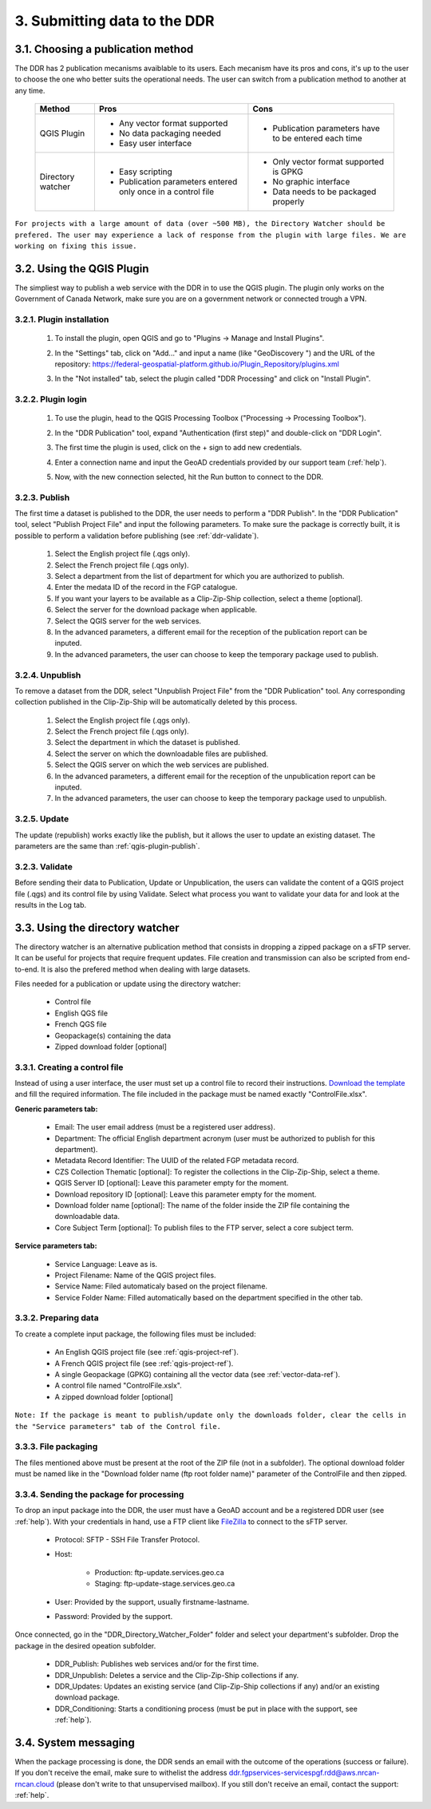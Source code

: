 .. _submit-ref:

3. Submitting data to the DDR
=============================

.. _publication-method-ref:

3.1. Choosing a publication method
----------------------------------

The DDR has 2 publication mecanisms avaiblable to its users. Each mecanism have its pros and cons, it's up to the user to choose the one who better suits the operational needs. The user can switch from a publication method to another at any time.

	+-------------------+------------------------------------------------------------------+------------------------------------------------------+
	| Method            | Pros                                                             | Cons                                                 |
	+===================+==================================================================+======================================================+
	| QGIS Plugin       | * Any vector format supported                                    | * Publication parameters have to be entered each time|
	|                   |                                                                  |                                                      |
	|                   | * No data packaging needed                                       |                                                      |
	|                   |                                                                  |                                                      |
	|                   | * Easy user interface                                            |                                                      |
	|                   |                                                                  |                                                      | 
	+-------------------+------------------------------------------------------------------+------------------------------------------------------+
	| Directory watcher | * Easy scripting                                                 | * Only vector format supported is GPKG               |
	|                   |                                                                  |                                                      |
	|                   | * Publication parameters entered only once in a control file     | * No graphic interface                               |
	|                   |                                                                  |                                                      |
	|                   |                                                                  | * Data needs to be packaged properly                 |
	|                   |                                                                  |                                                      |
	+-------------------+------------------------------------------------------------------+------------------------------------------------------+

``For projects with a large amount of data (over ~500 MB), the Directory Watcher should be prefered. The user may experience a lack of response from the plugin with large files. We are working on fixing this issue.``

.. _qgis-plugin-ref:

3.2. Using the QGIS Plugin
--------------------------

The simpliest way to publish a web service with the DDR in to use the QGIS plugin. The plugin only works on the Government of Canada Network, make sure you are on a government network or connected trough a VPN.

3.2.1. Plugin installation
~~~~~~~~~~~~~~~~~~~~~~~~~~
	
	1. To install the plugin, open QGIS and go to "Plugins -> Manage and Install Plugins".
	
	.. image:: media/qgis_plugins.png
	
	2. In the "Settings" tab, click on "Add..." and input a name (like "GeoDiscovery ") and the URL of the repository: https://federal-geospatial-platform.github.io/Plugin_Repository/plugins.xml
	
	.. image:: media/qgis_add_repo.png

	3. In the "Not installed" tab, select the plugin called "DDR Processing" and click on "Install Plugin". 
	
	.. image:: media/qgis_install.png
	
3.2.2. Plugin login
~~~~~~~~~~~~~~~~~~~

	1. To use the plugin, head to the QGIS Processing Toolbox ("Processing -> Processing Toolbox").
	
	.. image:: media/qgis_toolbox.png

	2. In the "DDR Publication" tool, expand "Authentication (first step)" and double-click on "DDR Login".

	.. image:: media/ddr_login.png
	
	3. The first time the plugin is used, click on the + sign to add new credentials.

	.. image:: media/add_creds.png
	
	4. Enter a connection name and input the GeoAD credentials provided by our support team (:ref:`help`).

	.. image:: media/authentication.png
	
	5. Now, with the new connection selected, hit the Run button to connect to the DDR.

.. _qgis-plugin-publish:

3.2.3. Publish
~~~~~~~~~~~~~~

The first time a dataset is published to the DDR, the user needs to perform a "DDR Publish". In the "DDR Publication" tool, select "Publish Project File" and input the following parameters. To make sure the package is correctly built, it is possible to perform a validation before publishing (see :ref:`ddr-validate`).

	1. Select the English project file (.qgs only).
	
	2. Select the French project file (.qgs only).
	
	3. Select a department from the list of department for which you are authorized to publish.
	
	4. Enter the medata ID of the record in the FGP catalogue.
	
	5. If you want your layers to be available as a Clip-Zip-Ship collection, select a theme [optional].
	
	6. Select the server for the download package when applicable.
	
	7. Select the QGIS server for the web services.
	
	8. In the advanced parameters, a different email for the reception of the publication report can be inputed.
	
	9. In the advanced parameters, the user can choose to keep the temporary package used to publish.

	.. image:: media/publish.png
	
3.2.4. Unpublish
~~~~~~~~~~~~~~~~

To remove a dataset from the DDR, select "Unpublish Project File" from the "DDR Publication" tool. Any corresponding collection published in the Clip-Zip-Ship will be automatically deleted by this process.

	1. Select the English project file (.qgs only).
	
	2. Select the French project file (.qgs only).
	
	3. Select the department in which the dataset is published.
	
	4. Select the server on which the downloadable files are published.
	
	5. Select the QGIS server on which the web services are published.
	
	6. In the advanced parameters, a different email for the reception of the unpublication report can be inputed.
	
	7. In the advanced parameters, the user can choose to keep the temporary package used to unpublish.

	.. image:: media/unpublish.png
	
3.2.5. Update
~~~~~~~~~~~~~

The update (republish) works exactly like the publish, but it allows the user to update an existing dataset. The parameters are the same than :ref:`qgis-plugin-publish`.

.. _ddr-validate:

3.2.3. Validate
~~~~~~~~~~~~~~~

Before sending their data to Publication, Update or Unpublication, the users can validate the content of a QGIS project file (.qgs) and its control file by using Validate. Select what process you want to validate your data for and look at the results in the Log tab.

	.. image:: media/validate.png

.. _directory-watcher-ref:

3.3. Using the directory watcher
--------------------------------

The directory watcher is an alternative publication method that consists in dropping a zipped package on a sFTP server. It can be useful for projects that require frequent updates. File creation and transmission can also be scripted from end-to-end. It is also the prefered method when dealing with large datasets.

Files needed for a publication or update using the directory watcher:

	* Control file
	* English QGS file
	* French QGS file
	* Geopackage(s) containing the data
	* Zipped download folder [optional]

3.3.1. Creating a control file
~~~~~~~~~~~~~~~~~~~~~~~~~~~~~~

Instead of using a user interface, the user must set up a control file to record their instructions. `Download the template`_ and fill the required information. The file included in the package must be named exactly "ControlFile.xlsx".

**Generic parameters tab:**

	* Email: The user email address (must be a registered user address).
	* Department: The official English department acronym (user must be authorized to publish for this department).
	* Metadata Record Identifier: The UUID of the related FGP metadata record.
	* CZS Collection Thematic [optional]: To register the collections in the Clip-Zip-Ship, select a theme.
	* QGIS Server ID [optional]: Leave this parameter empty for the moment.
	* Download repository ID [optional]: Leave this parameter empty for the moment.
	* Download folder name [optional]: The name of the folder inside the ZIP file containing the downloadable data.
	* Core Subject Term [optional]: To publish files to the FTP server, select a core subject term.
	
	.. image:: media/generic_parameters.png
	

**Service parameters tab:**

	* Service Language: Leave as is.
	* Project Filename: Name of the QGIS project files.
	* Service Name: Filed automaticaly based on the project filename.
	* Service Folder Name: Filled automatically based on the department specified in the other tab.

	.. image:: media/service_parameters.png
	
.. _Download the template: https://ftp.maps.canada.ca/pub/ddr_rdd/CDTK/templates_gabarits/ControlFile.xlsx

3.3.2. Preparing data
~~~~~~~~~~~~~~~~~~~~~

To create a complete input package, the following files must be included:

	* An English QGIS project file (see :ref:`qgis-project-ref`).
	* A French QGIS project file  (see :ref:`qgis-project-ref`).
	* A single Geopackage (GPKG) containing all the vector data (see :ref:`vector-data-ref`).
	* A control file named "ControlFile.xslx".
	* A zipped download folder [optional]
	
``Note: If the package is meant to publish/update only the downloads folder, clear the cells in the "Service parameters" tab of the Control file.``


3.3.3. File packaging
~~~~~~~~~~~~~~~~~~~~~

The files mentioned above must be present at the root of the ZIP file (not in a subfolder). The optional download folder must be named like in the "Download folder name (ftp root folder name)" parameter of the ControlFile and then zipped.

	.. image:: media/packaging.png

3.3.4. Sending the package for processing
~~~~~~~~~~~~~~~~~~~~~~~~~~~~~~~~~~~~~~~~~

To drop an input package into the DDR, the user must have a GeoAD account and be a registered DDR user (see :ref:`help`). With your credentials in hand, use a FTP client like `FileZilla`_ to connect to the sFTP server.

	* Protocol: SFTP - SSH File Transfer Protocol.
	* Host:
	
		* Production: ftp-update.services.geo.ca
		* Staging: ftp-update-stage.services.geo.ca
		
	* User: Provided by the support, usually firstname-lastname.
	* Password: Provided by the support.
	

	.. image:: media/filezilla.png
	
Once connected, go in the "DDR_Directory_Watcher_Folder" folder and select your department's subfolder. Drop the package in the desired opeation subfolder.

	* DDR_Publish: Publishes web services and/or  for the first time.
	* DDR_Unpublish: Deletes a service and the Clip-Zip-Ship collections if any.
	* DDR_Updates: Updates an existing service (and Clip-Zip-Ship collections if any) and/or an existing download package.
	* DDR_Conditioning: Starts a conditioning process (must be put in place with the support, see :ref:`help`).

	.. image:: media/dw.png

	.. _FileZilla: https://filezilla-project.org/download.php

3.4. System messaging
---------------------

When the package processing is done, the DDR sends an email with the outcome of the operations (success or failure). If you don't receive the email, make sure to withelist the address ddr.fgpservices-servicespgf.rdd@aws.nrcan-rncan.cloud (please don't write to that unsupervised mailbox). If you still don't receive an email, contact the support: :ref:`help`.